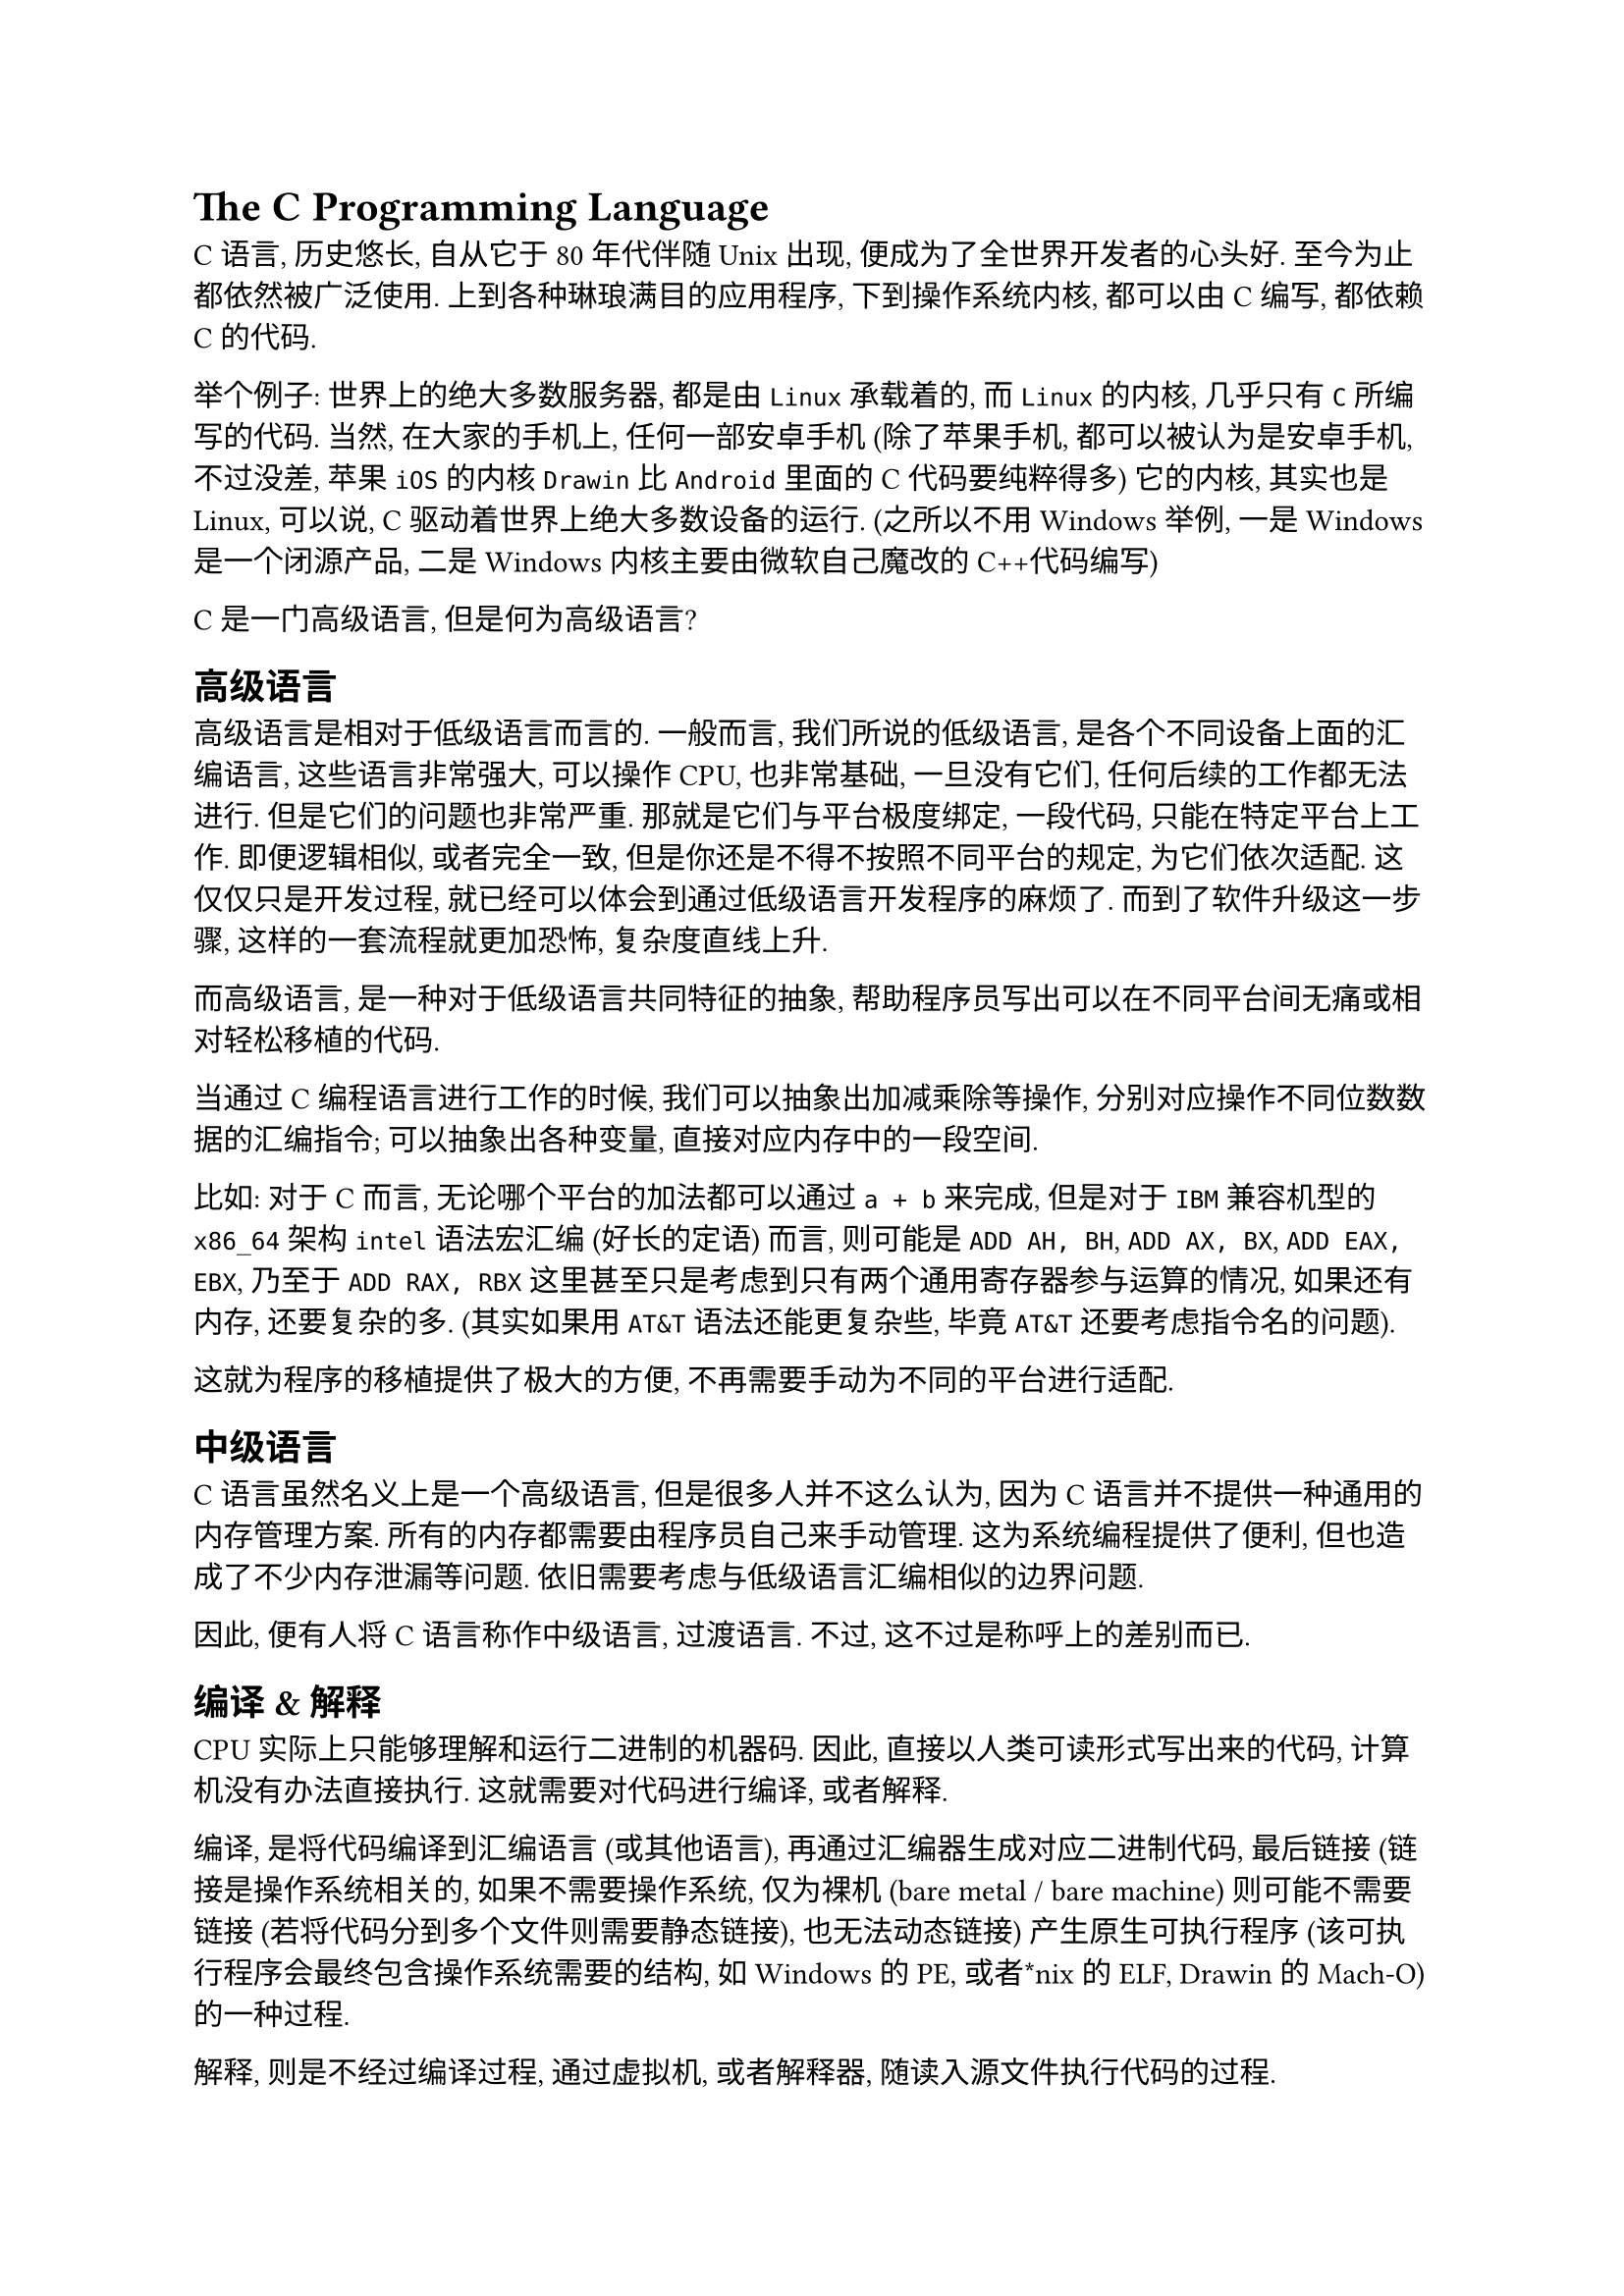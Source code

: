 = The C Programming Language
<the-c-programming-language>
C语言, 历史悠长, 自从它于80年代伴随 Unix 出现,
便成为了全世界开发者的心头好. 至今为止都依然被广泛使用.
上到各种琳琅满目的应用程序, 下到操作系统内核, 都可以由C编写,
都依赖C的代码.

举个例子: 世界上的绝大多数服务器, 都是由 `Linux` 承载着的, 而 `Linux`
的内核, 几乎只有 `C` 所编写的代码. 当然, 在大家的手机上,
任何一部安卓手机 (除了苹果手机, 都可以被认为是安卓手机, 不过没差, 苹果
`iOS` 的内核 `Drawin` 比 `Android` 里面的C代码要纯粹得多) 它的内核,
其实也是Linux, 可以说, C驱动着世界上绝大多数设备的运行.
(之所以不用Windows举例, 一是Windows是一个闭源产品,
二是Windows内核主要由微软自己魔改的C++代码编写)

C是一门高级语言, 但是何为高级语言?

== 高级语言
<高级语言>
高级语言是相对于低级语言而言的. 一般而言, 我们所说的低级语言,
是各个不同设备上面的汇编语言, 这些语言非常强大, 可以操作 CPU,
也非常基础, 一旦没有它们, 任何后续的工作都无法进行.
但是它们的问题也非常严重. 那就是它们与平台极度绑定, 一段代码,
只能在特定平台上工作. 即便逻辑相似, 或者完全一致,
但是你还是不得不按照不同平台的规定, 为它们依次适配. 这仅仅只是开发过程,
就已经可以体会到通过低级语言开发程序的麻烦了. 而到了软件升级这一步骤,
这样的一套流程就更加恐怖, 复杂度直线上升.

而高级语言, 是一种对于低级语言共同特征的抽象,
帮助程序员写出可以在不同平台间无痛或相对轻松移植的代码.

当通过C编程语言进行工作的时候, 我们可以抽象出加减乘除等操作,
分别对应操作不同位数数据的汇编指令; 可以抽象出各种变量,
直接对应内存中的一段空间.

比如: 对于C而言, 无论哪个平台的加法都可以通过 `a + b` 来完成, 但是对于
`IBM` 兼容机型的 `x86_64` 架构 `intel` 语法宏汇编 (好长的定语) 而言,
则可能是 `ADD AH, BH`, `ADD AX, BX`, `ADD EAX, EBX`, 乃至于
`ADD RAX, RBX` 这里甚至只是考虑到只有两个通用寄存器参与运算的情况,
如果还有内存, 还要复杂的多. (其实如果用 `AT&T` 语法还能更复杂些, 毕竟
`AT&T` 还要考虑指令名的问题).

这就为程序的移植提供了极大的方便, 不再需要手动为不同的平台进行适配.

== 中级语言
<中级语言>
C语言虽然名义上是一个高级语言, 但是很多人并不这么认为,
因为C语言并不提供一种通用的内存管理方案.
所有的内存都需要由程序员自己来手动管理. 这为系统编程提供了便利,
但也造成了不少内存泄漏等问题. 依旧需要考虑与低级语言汇编相似的边界问题.

因此, 便有人将C语言称作中级语言, 过渡语言. 不过,
这不过是称呼上的差别而已.

== 编译 & 解释
<编译-解释>
CPU 实际上只能够理解和运行二进制的机器码. 因此,
直接以人类可读形式写出来的代码, 计算机没有办法直接执行.
这就需要对代码进行编译, 或者解释.

编译, 是将代码编译到汇编语言 (或其他语言),
再通过汇编器生成对应二进制代码, 最后链接 (链接是操作系统相关的,
如果不需要操作系统, 仅为裸机 (bare metal / bare machine)
则可能不需要链接 (若将代码分到多个文件则需要静态链接), 也无法动态链接)
产生原生可执行程序 (该可执行程序会最终包含操作系统需要的结构,
如Windows的PE, 或者\*nix的ELF, Drawin 的 Mach-O) 的一种过程.

解释, 则是不经过编译过程, 通过虚拟机, 或者解释器,
随读入源文件执行代码的过程.

实际上, 对于现代语言, 编译型语言和解释型语言的区别并没有特别大, 比如,
java语言就既需要编译到`JVM bytecode`, 也需要用 `JVM` 解释字节码运行.

而我们, 会在一门语言更倾向于如何运行, 来说这个语言是编译型语言,
或解释型语言. 比如, C语言, 就是一门会要求编译, 再运行的语言, 因此,
我们认为, C语言, 是一门编译型语言. 再如, 大家或许熟悉的Python语言,
便是通过解释器执行的, 因此才认为python语言是一门编译型语言.

== 环境
<环境>
不知道大家是否喜欢玩 PC 上的游戏, 有时候玩游戏会提示缺少 `DirectX`
运行时环境, 编程也和玩游戏一样, 是需要环境的. 一般而言,
我们将这种专门用于开发程序的环境, 称作开发环境.
而将所有开发所需要的工具和开发环境本身, 一起打包, 并预先配置的软件系统,
就称作集成式开发环境(IDE).

在 Windows 平台上, 最常用的C语言 IDE 是 Microsoft (C) Visual Studio,
不过这个 IDE 以及它配套的编程环境, 都是为了 C++ 和 C\# 而量身设计的,
并不太适用于 C 语言, 而它强制要求的工程管理, 以及提供的过多功能,
也容易导致初学者眼花缭乱, 忽视C语言学习的核心.

而 MacOS 平台上, 苹果公司提供了 Xcode IDE, 不过除了不得不写 Swift,
也几乎没有人使用它.

Linux 平台, 最常用的 "IDE" 是 (Neo)Vim 和 Emacs, 不过,
并不适合所有人使用.

鉴于平台相对不易统一, 而以上三个平台, 均提供了相对简单的方式以
`LLVM-Clang` 编译器作为 C语言 的编程环境, 在此处,
我们将采用手动配置环境的方式, 来作为学习C语言的第一步. 这也是大多数教程,
机构, 学校, 并不会教授, 而对于后续编程学习至关重要的一个部分.

另两个个人认为相对重要的部分是工具的使用和工具与知识的区别, 分别可以在
"计算机教育中缺失的一课 (The Missing Semester of Your Computer Science
Education)" 和 "理论计算机导论 (Introduction to Theoretical Computer
Science)" 中找到.

=== 环境变量
<环境变量>
环境变量是一种可以被程序读取, 并根据其值进行配置的一些 "键-值" 对.
简单的理解, 就是杂志的目录, 当我试图索引一些信息的时候, 可以先去目录找到
"键", 然后根据 "键" 取得 "值".

而这些组合, 可以控制程序的行动. 目前需要了解,
并且对于今后都非常重要的一些环境变量分别是:

+ `PATH`: Path 环境变量, 故名思意, 便是一些路径, 那么,
  究竟是什么东西的路径呢? 实际上, Path 是执行指令时的搜索路径.
  当我们在控制台(命令行) 输入一些指令, 并试图执行它们的时候,
  操作系统就会通过 Path 环境变量搜索, 如果可以找到,
  就执行对应找到的指令, 如果没有, 则会报错. 当然,
  不只是我们自己执行指令的时候需要用到Path, 很多其他的程序也会通过 PATH
  来找到它需要的程序. 比如动态链接器 (`ld-linux-x86_64.so`)

+ 好吧其实目前只用知道 PATH 一个就够了 (

=== Windows
<windows>
对于 Windows 而言, 环境变量的修改非常便捷安全:

打开 文件资源管理器 (Explorer), 右键点选 "此电脑", 并在弹出菜单中选择
"属性" - "高级系统设置" - "高级" - "环境变量"
即可看见环境变量的配置窗口.

如果需要编辑任何之一, 只需要双击点选项目, 就可以看见对应修改界面了.

=== Linux, MacOS & \*nix
<linux-macos-nix>
对于类Unix及Unix系统而言, 环境变量的修改往往和用户配置文件相关联. 不过,
实际上, 要在这类系统上安装 C 的编程环境, 完全不需要对环境变量做过多修改,
而可以简单通过几行命令完成.

以下是一些参考:

- MacOS:

```sh
xcode-select --install
```

- Linux (Debian & Ubuntu \*):

```sh
sudo apt install base-devel
```

- Linux (Arch \*):

```sh
sudo pacman -Syy gcc make
```

- Linux (RHEL & Fedora \*):

```sh
sudo dnf group install "Development Tools"
```

- FreeBSD:

```sh
pkg install gcc
```

== Hello, World
<hello-world>
于是便到了我们的第一个程序: Hello, World!

这是一个来自于 C程序设计语言 (the C Programming Language) 中的例子,
同时, 它也陪伴了一代又一代新生的程序员.
带着我们对自己创造的新世界的欢呼.

```c
#include <stdio.h>

int main(void) {
  printf("Hello, World!");
  return 0;
}
```

这段程序, 首先是一串以 '\#' 号开头的文本, 这句话表示,
我们引入了一个名叫stdio的库的定义.

Stdio, 是 "Standard Input / Output" 的简称,
它定义了常用的输入和输出函数, 它也将会成为C语言程序设计中最常用的库.

'\#' 号, 实际上代表了 "预处理指令" 的开始, 这里的预处理指令就是
"include". Include指令常常被用来包含一个文件, 这里, 就包含了 stdio.h
这个文件.

那么include指令是怎么样确定它需要包含哪些文件的呢?
实际上这取决于他需要包含的文件通过什么包裹. 比如在这里, 我们就使用尖括号
('\<' 和 '\>') 包裹了 stdio.h, 它表示编译器会从系统路径中查找,
如果找到这个文件, 就将这个文件完整展开在指令处. 而如果我们通过双引号
('“') 包裹了 stdio.h, 编译器就会先尝试从当前目录查找文件了.

C语言的内核很小, 只包括了一些非常基础的功能,
而其他的部分则都通过库来提供. 同时又因为它相对比较简陋,
所以当我们使用它的库的时候需要一个描述文件, 这个文件就可以告诉编译器,
这个库提供了哪些功能. 比如我们下面会说到的 `printf`
就是由stdio.h文件告知编译器的.

下面就是我们程序的主体了.
